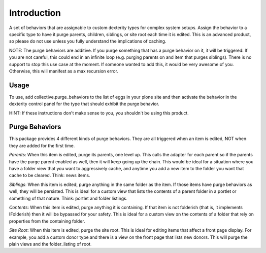 ============
Introduction
============

A set of behaviors that are assignable to custom dexterity types for complex system setups. Assign the behavior
to a specific type to have it purge parents, children, siblings, or site root each time it is edited. This is 
an advanced product, so please do not use unless you fully understand the implications of caching.

NOTE: The purge behaviors are additive. If you purge something that has a purge behavior on it, it will be
triggered. If you are not careful, this could end in an infinite loop (e.g. purging parents on and item 
that purges siblings). There is no support to stop this use case at the moment. If someone wanted to add this, 
it would be very awesome of you. Otherwise, this will manifest as a max recursion error. 


Usage
-----

To use, add collective.purge_behaviors to the list of eggs in your plone site and then activate the behavior
in the dexterity control panel for the type that should exhibit the purge behavior. 

HINT: If these instructions don't make sense to you, you shouldn't be using this product.


Purge Behaviors
---------------

This package provides 4 different kinds of purge behaviors. They are all triggered when an item is
edited, NOT when they are added for the first time. 

*Parents*: When this item is edited, purge its parents, one level up. This calls the adapter for each parent
so if the parents have the purge parent enabled as well, then it will keep going up the chain. This would be
ideal for a situation where you have a folder view that you want to aggressively cache, and anytime you add 
a new item to the folder you want that cache to be cleared. Think: news items.

*Siblings*: When this item is edited, purge anything in the same folder as the item. If those items have 
purge behaviors as well, they will be persisted. This is ideal for a custom view that lists the contents of
a parent folder in a portlet or something of that nature. Think: portlet and folder listings.

*Contents*: When this item is edited, purge anything it is containing. If that item is not folderish (that 
is, it implements IFolderish) then it will be bypassed for your safety. This is ideal for a custom view on 
the contents of a folder that rely on properties from the containing folder.

*Site Root*: When this item is edited, purge the site root. This is ideal for editing items that affect a 
front page display. For example, you add a custom donor type and there is a view on the front page that 
lists new donors. This will purge the plain views and the folder_listing of root.
